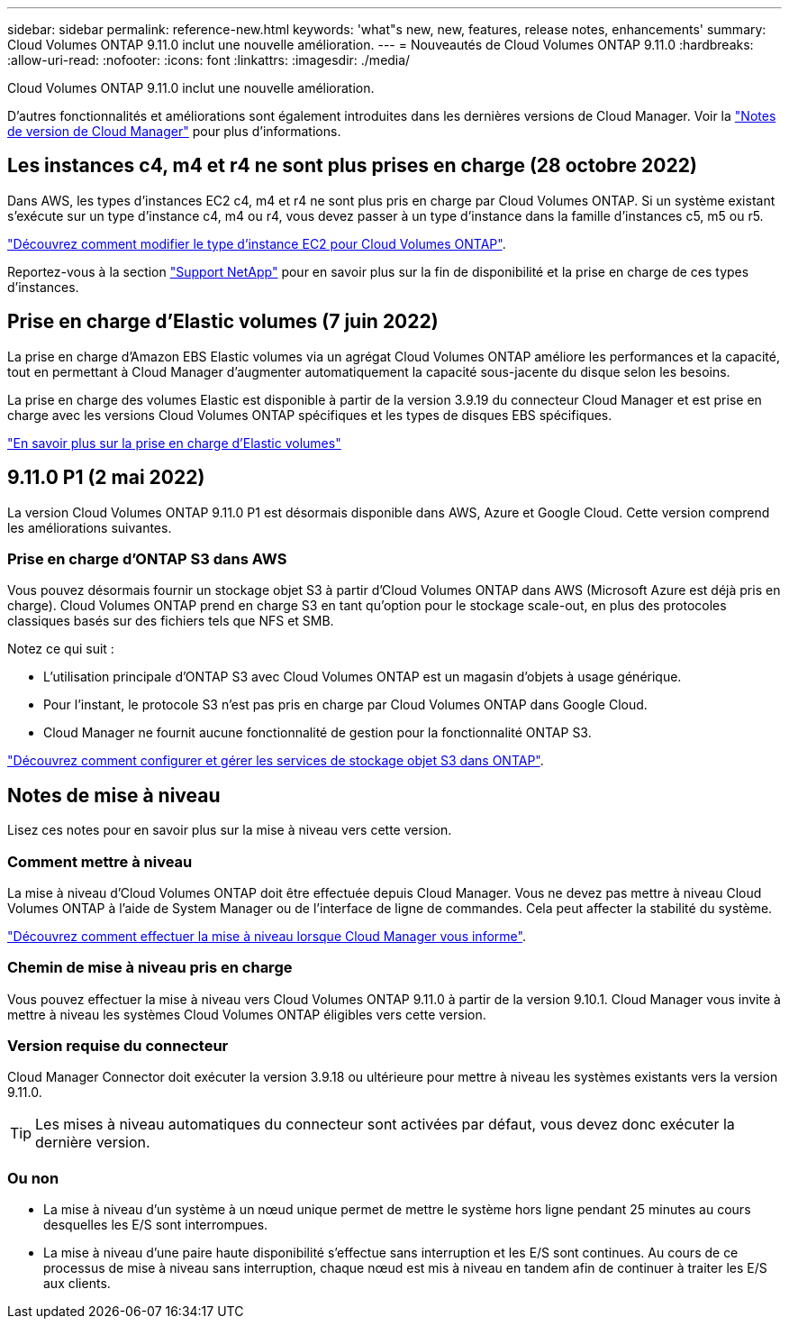---
sidebar: sidebar 
permalink: reference-new.html 
keywords: 'what"s new, new, features, release notes, enhancements' 
summary: Cloud Volumes ONTAP 9.11.0 inclut une nouvelle amélioration. 
---
= Nouveautés de Cloud Volumes ONTAP 9.11.0
:hardbreaks:
:allow-uri-read: 
:nofooter: 
:icons: font
:linkattrs: 
:imagesdir: ./media/


[role="lead"]
Cloud Volumes ONTAP 9.11.0 inclut une nouvelle amélioration.

D'autres fonctionnalités et améliorations sont également introduites dans les dernières versions de Cloud Manager. Voir la https://docs.netapp.com/us-en/cloud-manager-cloud-volumes-ontap/whats-new.html["Notes de version de Cloud Manager"^] pour plus d'informations.



== Les instances c4, m4 et r4 ne sont plus prises en charge (28 octobre 2022)

Dans AWS, les types d'instances EC2 c4, m4 et r4 ne sont plus pris en charge par Cloud Volumes ONTAP. Si un système existant s'exécute sur un type d'instance c4, m4 ou r4, vous devez passer à un type d'instance dans la famille d'instances c5, m5 ou r5.

link:https://docs.netapp.com/us-en/cloud-manager-cloud-volumes-ontap/task-change-ec2-instance.html["Découvrez comment modifier le type d'instance EC2 pour Cloud Volumes ONTAP"^].

Reportez-vous à la section link:https://mysupport.netapp.com/info/communications/ECMLP2880231.html["Support NetApp"^] pour en savoir plus sur la fin de disponibilité et la prise en charge de ces types d'instances.



== Prise en charge d'Elastic volumes (7 juin 2022)

La prise en charge d'Amazon EBS Elastic volumes via un agrégat Cloud Volumes ONTAP améliore les performances et la capacité, tout en permettant à Cloud Manager d'augmenter automatiquement la capacité sous-jacente du disque selon les besoins.

La prise en charge des volumes Elastic est disponible à partir de la version 3.9.19 du connecteur Cloud Manager et est prise en charge avec les versions Cloud Volumes ONTAP spécifiques et les types de disques EBS spécifiques.

https://docs.netapp.com/us-en/cloud-manager-cloud-volumes-ontap/concept-aws-elastic-volumes.html["En savoir plus sur la prise en charge d'Elastic volumes"^]



== 9.11.0 P1 (2 mai 2022)

La version Cloud Volumes ONTAP 9.11.0 P1 est désormais disponible dans AWS, Azure et Google Cloud. Cette version comprend les améliorations suivantes.



=== Prise en charge d'ONTAP S3 dans AWS

Vous pouvez désormais fournir un stockage objet S3 à partir d'Cloud Volumes ONTAP dans AWS (Microsoft Azure est déjà pris en charge). Cloud Volumes ONTAP prend en charge S3 en tant qu'option pour le stockage scale-out, en plus des protocoles classiques basés sur des fichiers tels que NFS et SMB.

Notez ce qui suit :

* L'utilisation principale d'ONTAP S3 avec Cloud Volumes ONTAP est un magasin d'objets à usage générique.
* Pour l'instant, le protocole S3 n'est pas pris en charge par Cloud Volumes ONTAP dans Google Cloud.
* Cloud Manager ne fournit aucune fonctionnalité de gestion pour la fonctionnalité ONTAP S3.


https://docs.netapp.com/us-en/ontap/object-storage-management/index.html["Découvrez comment configurer et gérer les services de stockage objet S3 dans ONTAP"^].



== Notes de mise à niveau

Lisez ces notes pour en savoir plus sur la mise à niveau vers cette version.



=== Comment mettre à niveau

La mise à niveau d'Cloud Volumes ONTAP doit être effectuée depuis Cloud Manager. Vous ne devez pas mettre à niveau Cloud Volumes ONTAP à l'aide de System Manager ou de l'interface de ligne de commandes. Cela peut affecter la stabilité du système.

http://docs.netapp.com/us-en/cloud-manager-cloud-volumes-ontap/task-updating-ontap-cloud.html["Découvrez comment effectuer la mise à niveau lorsque Cloud Manager vous informe"^].



=== Chemin de mise à niveau pris en charge

Vous pouvez effectuer la mise à niveau vers Cloud Volumes ONTAP 9.11.0 à partir de la version 9.10.1. Cloud Manager vous invite à mettre à niveau les systèmes Cloud Volumes ONTAP éligibles vers cette version.



=== Version requise du connecteur

Cloud Manager Connector doit exécuter la version 3.9.18 ou ultérieure pour mettre à niveau les systèmes existants vers la version 9.11.0.


TIP: Les mises à niveau automatiques du connecteur sont activées par défaut, vous devez donc exécuter la dernière version.



=== Ou non

* La mise à niveau d'un système à un nœud unique permet de mettre le système hors ligne pendant 25 minutes au cours desquelles les E/S sont interrompues.
* La mise à niveau d'une paire haute disponibilité s'effectue sans interruption et les E/S sont continues. Au cours de ce processus de mise à niveau sans interruption, chaque nœud est mis à niveau en tandem afin de continuer à traiter les E/S aux clients.

